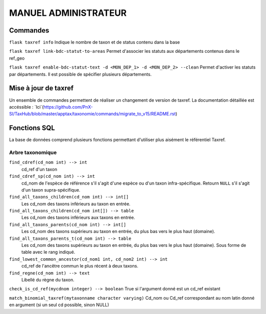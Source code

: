 MANUEL ADMINISTRATEUR
=====================



Commandes
---------
``flask taxref info``
Indique le nombre de taxon et de status  contenu dans la base

``flask taxref link-bdc-statut-to-areas``
Permet d'associer les statuts aux départements contenus dans le ref_geo

``flask taxref enable-bdc-statut-text -d <MON_DEP_1> -d <MON_DEP_2> --clean``
Permet d'activer les statuts par départements. Il est possible de spécifier plusieurs départements.


Mise à jour de taxref
---------------------

Un ensemble de commandes permettent de réaliser un changement de version de taxref.
La documentation détaillée est accéssible : `Ici`(https://github.com/PnX-SI/TaxHub/blob/master/apptax/taxonomie/commands/migrate_to_v15/README.rst)

Fonctions SQL
-------------
La base de données comprend plusieurs fonctions permettant d'utiliser plus aisément le référentiel Taxref.

Arbre taxonomique
^^^^^^^^^^^^^^^^^

``find_cdref(cd_nom int) --> int``
  cd_ref d'un taxon

``find_cdref_sp(cd_nom int) --> int``
  cd_nom de l'espèce de référence s'il s'agit d'une espèce ou d'un taxon infra-spécifique. Retourn ``NULL`` s'il s'agit d'un taxon supra-spécifique.

``find_all_taxons_children(cd_nom int) --> int[]``
  Les cd_nom des taxons inférieurs au taxon en entrée.

``find_all_taxons_children(cd_nom int[]) --> table``
  Les cd_nom des taxons inférieurs aux taxons en entrée.

``find_all_taxons_parents(cd_nom int) --> int[]``
  Les cd_nom des taxons supérieurs au taxon en entrée, du plus bas vers le plus haut (domaine).

``find_all_taxons_parents_t(cd_nom int) --> table``
  Les cd_nom des taxons supérieurs au taxon en entrée, du plus bas vers le plus haut (domaine). Sous forme de table avec le rang indiqué.

``find_lowest_common_ancestor(cd_nom1 int, cd_nom2 int) --> int``
  cd_ref de l'ancêtre commun le plus récent à deux taxons.

``find_regne(cd_nom int) --> text``
  Libellé du règne du taxon.

``check_is_cd_ref(mycdnom integer) --> boolean``
True si l'argument donné est un cd_ref existant

``match_binomial_taxref(mytaxonname character varying)``
Cd_nom ou Cd_ref correspondant au nom latin donné en argument (si un seul cd possible, sinon NULL)
